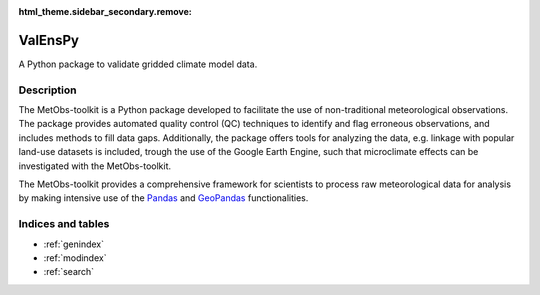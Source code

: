 :html_theme.sidebar_secondary.remove:

ValEnsPy
============================

A Python package to validate gridded climate model data.




Description
-----------

The MetObs-toolkit is a Python package developed to facilitate the use of non-traditional meteorological observations.
The package provides automated quality control (QC) techniques to identify and
flag erroneous observations, and includes methods to fill data gaps.
Additionally, the package offers tools for analyzing the data, e.g. linkage
with popular land-use datasets is included, trough the use of the Google Earth Engine, such
that microclimate effects can be investigated with the MetObs-toolkit.


The MetObs-toolkit provides a comprehensive framework for scientists to process
raw meteorological data for analysis by making intensive use of the `Pandas <https://pandas.pydata.org/>`_
and `GeoPandas <https://geopandas.org/en/stable/>`_ functionalities.




Indices and tables
----------------------

* :ref:`genindex`
* :ref:`modindex`
* :ref:`search`